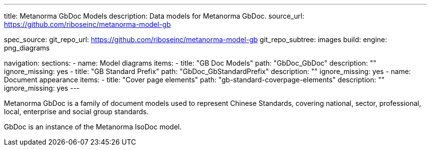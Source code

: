 ---
title: Metanorma GbDoc Models
description: Data models for Metanorma GbDoc.
source_url: https://github.com/riboseinc/metanorma-model-gb

spec_source:
  git_repo_url: https://github.com/riboseinc/metanorma-model-gb
  git_repo_subtree: images
  build:
    engine: png_diagrams

navigation:
  sections:
  - name: Model diagrams
    items:
    - title: "GB Doc Models"
      path: "GbDoc_GbDoc"
      description: ""
      ignore_missing: yes
    - title: "GB Standard Prefix"
      path: "GbDoc_GbStandardPrefix"
      description: ""
      ignore_missing: yes
  - name: Document appearance
    items:
    - title: "Cover page elements"
      path: "gb-standard-coverpage-elements"
      description: ""
      ignore_missing: yes
---

Metanorma GbDoc is a family of document models used to represent
Chinese Standards, covering national, sector, professional, local,
enterprise and social group standards.

GbDoc is an instance of the Metanorma IsoDoc model.
